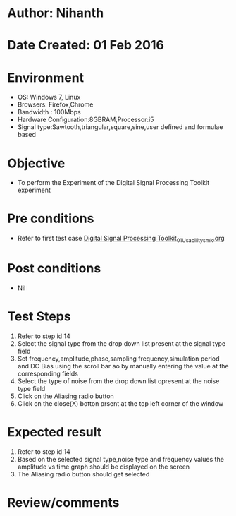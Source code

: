 * Author: Nihanth
* Date Created: 01 Feb 2016
* Environment
  - OS: Windows 7, Linux
  - Browsers: Firefox,Chrome
  - Bandwidth : 100Mbps
  - Hardware Configuration:8GBRAM,Processor:i5
  - Signal type:Sawtooth,triangular,square,sine,user defined and formulae based

* Objective
  - To perform the Experiment of the Digital Signal Processing Toolkit experiment

* Pre conditions
  - Refer to first test case [[https://github.com/Virtual-Labs/bio-medical-signal-and-image-processing-lab-iitr/blob/master/test-cases/integration_test-cases/Digital Signal Processing Toolkit/Digital Signal Processing Toolkit_01_Usability_smk.org][Digital Signal Processing Toolkit_01_Usability_smk.org]]

* Post conditions
  - Nil
* Test Steps
  1. Refer to step id 14
  2. Select the signal type from the drop down list present at the signal type field
  3. Set frequency,amplitude,phase,sampling frequency,simulation period and DC Bias using the scroll bar ao by manually entering the value at the corresponding fields
  4. Select the type of noise from the drop down list opresent at the noise type field
  5. Click on the Aliasing  radio button
  6. Click on the close(X) botton prsent at the top left corner of the window

* Expected result
  1. Refer to step id 14
  2. Based on the selected signal type,noise type and frequency values the amplitude vs time graph should be displayed on the screen
  3. The Aliasing radio button should get selected

* Review/comments


